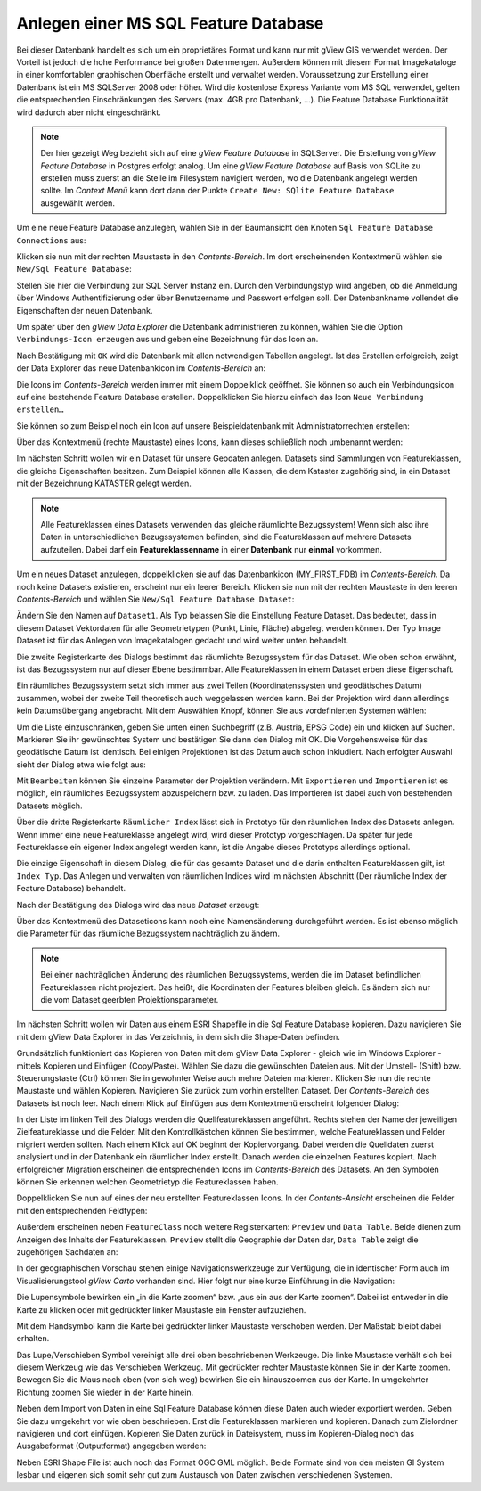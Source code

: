 Anlegen einer MS SQL Feature Database
=====================================

Bei dieser Datenbank handelt es sich um ein proprietäres Format und kann nur mit gView GIS
verwendet werden. Der Vorteil ist jedoch die hohe Performance bei großen Datenmengen.
Außerdem können mit diesem Format Imagekataloge in einer komfortablen graphischen
Oberfläche erstellt und verwaltet werden. Voraussetzung zur Erstellung einer Datenbank ist
ein MS SQLServer 2008 oder höher. Wird die kostenlose Express Variante vom MS SQL
verwendet, gelten die entsprechenden Einschränkungen des Servers (max. 4GB pro
Datenbank, …). Die Feature Database Funktionalität wird dadurch aber nicht eingeschränkt.

.. note::
   Der hier gezeigt Weg bezieht sich auf eine *gView Feature Database* in SQLServer. 
   Die Erstellung von *gView Feature Database* in Postgres erfolgt analog.
   Um eine *gView Feature Database* auf Basis von SQLite zu erstellen muss zuerst an die 
   Stelle im Filesystem navigiert werden, wo die Datenbank angelegt werden sollte. Im *Context Menü* 
   kann dort dann der Punkte ``Create New: SQlite Feature Database`` ausgewählt werden.

Um eine neue Feature Database anzulegen, wählen Sie in der Baumansicht den Knoten ``Sql Feature Database Connections`` aus:

.. image:: img/create1.png 

Klicken sie nun mit der rechten Maustaste in den *Contents-Bereich*. Im dort erscheinenden
Kontextmenü wählen sie ``New/Sql Feature Database``:

.. image:: img/create2.png 

Stellen Sie hier die Verbindung zur SQL Server Instanz ein. Durch den Verbindungstyp wird
angeben, ob die Anmeldung über Windows Authentifizierung oder über Benutzername und
Passwort erfolgen soll. Der Datenbankname vollendet die Eigenschaften der neuen
Datenbank.

Um später über den *gView Data Explorer* die Datenbank administrieren zu können, wählen
Sie die Option ``Verbindungs-Icon erzeugen`` aus und geben eine Bezeichnung für das Icon
an.

Nach Bestätigung mit ``OK`` wird die Datenbank mit allen notwendigen Tabellen angelegt. Ist
das Erstellen erfolgreich, zeigt der Data Explorer das neue Datenbankicon im *Contents-Bereich* an:

.. image:: img/create3.png 

Die Icons im *Contents-Bereich* werden immer mit einem Doppelklick geöffnet. Sie können so
auch ein Verbindungsicon auf eine bestehende Feature Database erstellen. Doppelklicken Sie
hierzu einfach das Icon ``Neue Verbindung erstellen…``

.. image:: img/create4.png 

Sie können so zum Beispiel noch ein Icon auf unsere Beispieldatenbank mit Administratorrechten erstellen:

.. image:: img/create5.png 

Über das Kontextmenü (rechte Maustaste) eines Icons, kann dieses schließlich noch
umbenannt werden:

.. image:: img/create6.png 

Im nächsten Schritt wollen wir ein Dataset für unsere Geodaten anlegen. Datasets sind
Sammlungen von Featureklassen, die gleiche Eigenschaften besitzen. Zum Beispiel können
alle Klassen, die dem Kataster zugehörig sind, in ein Dataset mit der Bezeichnung
KATASTER gelegt werden.

.. note::
    Alle Featureklassen eines Datasets verwenden das gleiche räumlichte Bezugssystem! Wenn sich also ihre Daten in unterschiedlichen Bezugssystemen befinden, sind die
    Featureklassen auf mehrere Datasets aufzuteilen. Dabei darf ein **Featureklassenname** in
    einer **Datenbank** nur **einmal** vorkommen.
    
Um ein neues Dataset anzulegen, doppelklicken sie auf das Datenbankicon
(MY_FIRST_FDB) im *Contents-Bereich*. Da noch keine Datasets existieren, erscheint nur
ein leerer Bereich. Klicken sie nun mit der rechten Maustaste in den leeren *Contents-Bereich*
und wählen Sie ``New/Sql Feature Database Dataset``:
    
.. image:: img/create7.png 

Ändern Sie den Namen auf ``Dataset1``. Als Typ belassen Sie die Einstellung Feature Dataset.
Das bedeutet, dass in diesem Dataset Vektordaten für alle Geometrietypen (Punkt, Linie,
Fläche) abgelegt werden können. Der Typ Image Dataset ist für das Anlegen von
Imagekatalogen gedacht und wird weiter unten behandelt.

Die zweite Registerkarte des Dialogs bestimmt das räumlichte Bezugssystem für das
Dataset. Wie oben schon erwähnt, ist das Bezugssystem nur auf dieser Ebene bestimmbar.
Alle Featureklassen in einem Dataset erben diese Eigenschaft.

Ein räumliches Bezugssystem setzt sich immer aus zwei Teilen (Koordinatenssysten und
geodätisches Datum) zusammen, wobei der zweite Teil theoretisch auch weggelassen werden
kann. Bei der Projektion wird dann allerdings kein Datumsübergang angebracht. Mit dem
Auswählen Knopf, können Sie aus vordefinierten Systemen wählen:

.. image:: img/create8.png 

Um die Liste einzuschränken, geben Sie unten einen Suchbegriff (z.B. Austria, EPSG Code) ein und
klicken auf Suchen. Markieren Sie ihr gewünschtes System und bestätigen Sie dann den
Dialog mit OK. Die Vorgehensweise für das geodätische Datum ist identisch. Bei einigen
Projektionen ist das Datum auch schon inkludiert. Nach erfolgter Auswahl sieht der Dialog
etwa wie folgt aus:

.. image:: img/create9.png 

Mit ``Bearbeiten`` können Sie einzelne Parameter der Projektion verändern. Mit ``Exportieren``
und ``Importieren`` ist es möglich, ein räumliches Bezugssystem abzuspeichern bzw. zu laden.
Das Importieren ist dabei auch von bestehenden Datasets möglich.

Über die dritte Registerkarte ``Räumlicher Index`` lässt sich in Prototyp für den räumlichen
Index des Datasets anlegen. Wenn immer eine neue Featureklasse angelegt wird, wird dieser
Prototyp vorgeschlagen. Da später für jede Featureklasse ein eigener Index angelegt werden
kann, ist die Angabe dieses Prototyps allerdings optional.

Die einzige Eigenschaft in diesem Dialog, die für das gesamte Dataset und die darin enthalten
Featureklassen gilt, ist ``Index Typ``. Das Anlegen und verwalten von räumlichen Indices
wird im nächsten Abschnitt (Der räumliche Index der Feature Database) behandelt.

.. image:: img/create10.png 

Nach der Bestätigung des Dialogs wird das neue *Dataset* erzeugt:

.. image:: img/create11.png 

Über das Kontextmenü des Dataseticons kann noch eine Namensänderung durchgeführt
werden. Es ist ebenso möglich die Parameter für das räumliche Bezugssystem nachträglich zu
ändern.

.. note::
    Bei einer nachträglichen Änderung des räumlichen Bezugssystems, werden die im
    Dataset befindlichen Featureklassen nicht projeziert. Das heißt, die Koordinaten der Features
    bleiben gleich. Es ändern sich nur die vom Dataset geerbten Projektionsparameter.

Im nächsten Schritt wollen wir Daten aus einem ESRI Shapefile in die Sql Feature Database
kopieren. Dazu navigieren Sie mit dem gView Data Explorer in das Verzeichnis, in dem sich
die Shape-Daten befinden.

.. image:: img/create12.png 

Grundsätzlich funktioniert das Kopieren von Daten mit dem gView Data Explorer - gleich
wie im Windows Explorer - mittels Kopieren und Einfügen (Copy/Paste). Wählen Sie dazu
die gewünschten Dateien aus. Mit der Umstell- (Shift) bzw. Steuerungstaste (Ctrl) können Sie
in gewohnter Weise auch mehre Dateien markieren. Klicken Sie nun die rechte Maustaste und
wählen Kopieren. Navigieren Sie zurück zum vorhin erstellten Dataset. 
Der *Contents-Bereich* des Datasets ist noch leer. Nach einem Klick auf Einfügen aus dem Kontextmenü
erscheint folgender Dialog:

.. image:: img/create13.png 

In der Liste im linken Teil des Dialogs werden die Quellfeatureklassen angeführt. Rechts
stehen der Name der jeweiligen Zielfeatureklasse und die Felder. Mit den Kontrollkästchen
können Sie bestimmen, welche Featureklassen und Felder migriert werden sollten.
Nach einem Klick auf OK beginnt der Kopiervorgang. Dabei werden die Quelldaten zuerst
analysiert und in der Datenbank ein räumlicher Index erstellt. Danach werden die einzelnen
Features kopiert. Nach erfolgreicher Migration erscheinen die entsprechenden Icons im
*Contents-Bereich* des Datasets. An den Symbolen können Sie erkennen welchen
Geometrietyp die Featureklassen haben.

Doppelklicken Sie nun auf eines der neu erstellten Featureklassen Icons. 
In der *Contents-Ansicht* erscheinen die Felder mit den entsprechenden Feldtypen:

.. image:: img/create14.png 

Außerdem erscheinen neben ``FeatureClass`` noch weitere Registerkarten: ``Preview`` und ``Data Table``. 
Beide dienen zum Anzeigen des Inhalts der Featureklassen. ``Preview`` stellt die
Geographie der Daten dar, ``Data Table`` zeigt die zugehörigen Sachdaten an:

.. image:: img/create15.png 

In der geographischen Vorschau stehen einige Navigationswerkzeuge zur Verfügung, die in
identischer Form auch im Visualisierungstool *gView Carto* vorhanden sind. Hier folgt nur
eine kurze Einführung in die Navigation:

.. image:: img/create16.png 

Die Lupensymbole bewirken ein „in die Karte zoomen“ bzw. „aus ein aus der Karte zoomen“.
Dabei ist entweder in die Karte zu klicken oder mit gedrückter linker Maustaste ein Fenster
aufzuziehen.

.. image:: img/create17.png 

Mit dem Handsymbol kann die Karte bei gedrückter linker Maustaste verschoben werden. Der
Maßstab bleibt dabei erhalten.

.. image:: img/create18.png 

Das Lupe/Verschieben Symbol vereinigt alle drei oben beschriebenen Werkzeuge. Die linke
Maustaste verhält sich bei diesem Werkzeug wie das Verschieben Werkzeug. Mit gedrückter
rechter Maustaste können Sie in der Karte zoomen. Bewegen Sie die Maus nach oben (von
sich weg) bewirken Sie ein hinauszoomen aus der Karte. In umgekehrter Richtung zoomen
Sie wieder in der Karte hinein.

Neben dem Import von Daten in eine Sql Feature Database können diese Daten auch wieder
exportiert werden. Geben Sie dazu umgekehrt vor wie oben beschrieben. Erst die
Featureklassen markieren und kopieren. Danach zum Zielordner navigieren und dort
einfügen. Kopieren Sie Daten zurück in Dateisystem, muss im Kopieren-Dialog noch das
Ausgabeformat (Outputformat) angegeben werden:

.. image:: img/create19.png 

Neben ESRI Shape File ist auch noch das Format OGC GML möglich. Beide Formate sind
von den meisten GI System lesbar und eigenen sich somit sehr gut zum Austausch von Daten
zwischen verschiedenen Systemen.


